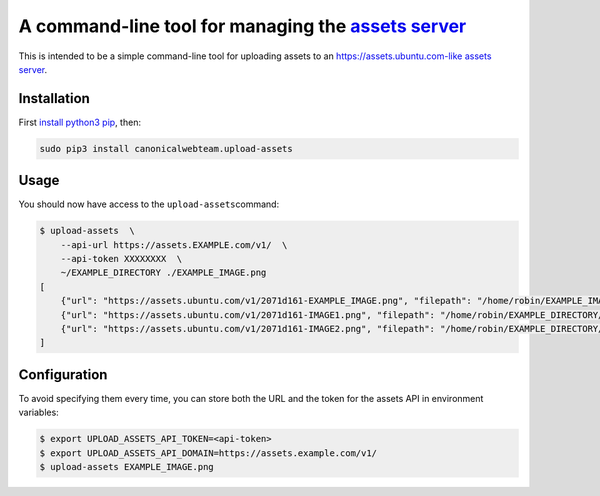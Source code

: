 A command-line tool for managing the `assets server <https://github.com/ubuntudesign/assets-server>`__
======================================================================================================

This is intended to be a simple command-line tool for uploading assets
to an https://assets.ubuntu.com-like `assets
server <https://github.com/ubuntudesign/assets-server>`__.

Installation
------------

First `install python3
pip <http://stackoverflow.com/questions/6587507/how-to-install-pip-with-python-3>`__,
then:

.. code:: bash

    sudo pip3 install canonicalwebteam.upload-assets

Usage
-----

You should now have access to the ``upload-assets``\ command:

.. code:: bash

    $ upload-assets  \
        --api-url https://assets.EXAMPLE.com/v1/  \
        --api-token XXXXXXXX  \
        ~/EXAMPLE_DIRECTORY ./EXAMPLE_IMAGE.png
    [
        {"url": "https://assets.ubuntu.com/v1/2071d161-EXAMPLE_IMAGE.png", "filepath": "/home/robin/EXAMPLE_IMAGE.png"},
        {"url": "https://assets.ubuntu.com/v1/2071d161-IMAGE1.png", "filepath": "/home/robin/EXAMPLE_DIRECTORY/IMAGE1.png"},
        {"url": "https://assets.ubuntu.com/v1/2071d161-IMAGE2.png", "filepath": "/home/robin/EXAMPLE_DIRECTORY/IMAGE2.png"}
    ]

Configuration
-------------

To avoid specifying them every time, you can store both the URL and the token
for the assets API in environment variables:

.. code:: bash

    $ export UPLOAD_ASSETS_API_TOKEN=<api-token>
    $ export UPLOAD_ASSETS_API_DOMAIN=https://assets.example.com/v1/
    $ upload-assets EXAMPLE_IMAGE.png

